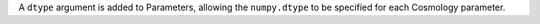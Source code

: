 A ``dtype`` argument is added to Parameters, allowing the ``numpy.dtype`` to
be specified for each Cosmology parameter.
